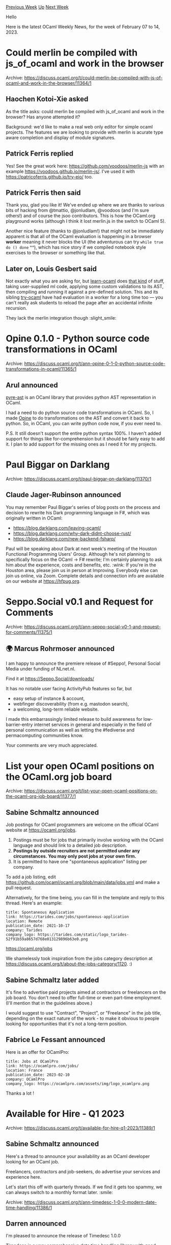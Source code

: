 #+OPTIONS: ^:nil
#+OPTIONS: html-postamble:nil
#+OPTIONS: num:nil
#+OPTIONS: toc:nil
#+OPTIONS: author:nil
#+HTML_HEAD: <style type="text/css">#table-of-contents h2 { display: none } .title { display: none } .authorname { text-align: right }</style>
#+HTML_HEAD: <style type="text/css">.outline-2 {border-top: 1px solid black;}</style>
#+TITLE: OCaml Weekly News
[[https://alan.petitepomme.net/cwn/2023.02.07.html][Previous Week]] [[https://alan.petitepomme.net/cwn/index.html][Up]] [[https://alan.petitepomme.net/cwn/2023.02.21.html][Next Week]]

Hello

Here is the latest OCaml Weekly News, for the week of February 07 to 14, 2023.

#+TOC: headlines 1


* Could merlin be compiled with js_of_ocaml and work in the browser
:PROPERTIES:
:CUSTOM_ID: 1
:END:
Archive: https://discuss.ocaml.org/t/could-merlin-be-compiled-with-js-of-ocaml-and-work-in-the-browser/11364/1

** Haochen Kotoi-Xie asked


As the title asks: could merlin be compiled with js_of_ocaml and work in the browser? Has anyone
attempted it?

Background: we'd like to make a real web only editor for simple ocaml projects. The features we
are looking to provide with merlin is acurate type aware completion and display of module
signatures.
      

** Patrick Ferris replied


Yes! See the great work here: https://github.com/voodoos/merlin-js with an example
https://voodoos.github.io/merlin-js/.  I've used it with https://patricoferris.github.io/try-eio/
too.
      

** Patrick Ferris then said


Thank you, glad you like it! We've ended up where we are thanks to various bits of hacking from
@tmattio, @jonludlam, @voodoos (and I'm sure others!) and of course the jsoo contributors. This is
how the OCaml.org playground works (although I think it lost merlin.js in the switch to OCaml 5).

Another nice feature (thanks to @jonludlam!) that might not be immediately apparent is that all of
the OCaml evaluation is happening in a browser *worker* meaning it never blocks the UI (the
adventurous can try ~while true do () done~ ^^), which has nice story if we compiled notebook
style exercises to the browser or something like that.
      

** Later on, Louis Gesbert said


Not exactly what you are asking for, but [[https://github.com/ocaml-sf/learn-ocaml/][learn-ocaml]]
does _that kind_ of stuff, taking user-supplied ml code, applying some custom validations to its
AST, then compiling and running it against a pre-defined solution. This and its sibling
[[https://try.ocaml.pro][try-ocaml]] have had evaluation in a worker for a long time too — you can't
really ask students to reload the page after an accidental infinite recursion.

They lack the merlin integration though :slight_smile:
      



* Opine 0.1.0 - Python source code transformations in OCaml
:PROPERTIES:
:CUSTOM_ID: 2
:END:
Archive: https://discuss.ocaml.org/t/ann-opine-0-1-0-python-source-code-transformations-in-ocaml/11365/1

** Arul announced


[[https://github.com/grievejia/pyre-ast][pyre-ast]] is an OCaml library that provides python AST
representation in OCaml.

I had a need to do python source code transformations in OCaml. So, I made
[[https://github.com/ArulselvanMadhavan/opine][Opine]] to do transformations on the AST and convert
it back to python. So, in OCaml, you can write python code now, if you ever need to.

P.S. It still doesn't support the entire python syntax 100%. I haven't added support for things
like for-comprehension but it should be fairly easy to add it. I plan to add support for the
missing ones as I need it for my projects.
      



* Paul Biggar on Darklang
:PROPERTIES:
:CUSTOM_ID: 3
:END:
Archive: https://discuss.ocaml.org/t/paul-biggar-on-darklang/11370/1

** Claude Jager-Rubinson announced


You may remember Paul Biggar's series of blog posts on the process and decision to rewrite his
Dark programming language in F#, which was originally written in OCaml:

- [[https://blog.darklang.com/leaving-ocaml/][https://blog.darklang.com/leaving-ocaml/]]
- [[https://blog.darklang.com/why-dark-didnt-choose-rust/][https://blog.darklang.com/why-dark-didnt-choose-rust/]]
- [[https://blog.darklang.com/new-backend-fsharp/][https://blog.darklang.com/new-backend-fsharp/]]

Paul will be speaking about Dark at next week's meeting of the Houston Functional Programming
Users' Group.  Although he's not planning to specifically focus on the OCaml -> F# rewrite; I'm
certainly planning to ask him about the experience, costs and benefits, etc. :wink:   If you're in
the Houston area, please join us in person at Improving.  Everybody else can join us online, via
Zoom.  Complete details and connection info are available on our website at
[[https://hfpug.org][https://hfpug.org]].
      



* Seppo.Social v0.1 and Request for Comments
:PROPERTIES:
:CUSTOM_ID: 4
:END:
Archive: https://discuss.ocaml.org/t/ann-seppo-social-v0-1-and-request-for-comments/11375/1

** 🌍 Marcus Rohrmoser announced


I am happy to announce the premiere release of #Seppo!, Personal Social Media under funding of
NLnet.nl.

Find it at https://Seppo.Social/downloads/

It has no notable user facing ActivityPub features so far, but

- easy setup of instance & account,
- webfinger discoverability (from e.g. mastodon search),
- a welcoming, long-term reliable website.

I made this embarrassingly limited release to build awareness for low-barrier-entry internet
services in general and especially in the field of personal communication as well as letting the
#fediverse and permacomputing communities know.

Your comments are very much appreciated.
      



* List your open OCaml positions on the OCaml.org job board
:PROPERTIES:
:CUSTOM_ID: 5
:END:
Archive: https://discuss.ocaml.org/t/list-your-open-ocaml-positions-on-the-ocaml-org-job-board/11377/1

** Sabine Schmaltz announced


Job postings for OCaml programmers are welcome on the official OCaml website at
https://ocaml.org/jobs.

1. Postings must be for jobs that primarily involve working with the OCaml language and should link to a detailed job description.
2. *Postings by outside recruiters are not permitted under any circumstances. You may only post jobs at your own firm.*
3. It is permitted to have one "spontaneous application" listing per company.

To add a job listing, edit https://github.com/ocaml/ocaml.org/blob/main/data/jobs.yml and make a
pull request.

Alternatively, for the time being, you can fill in the template and reply to this thread. Here's
an example:
#+begin_example
title: Spontaneous Application
link: https://tarides.com/jobs/spontaneous-application
location: Remote
publication_date: 2021-10-17
company: Tarides
company_logo: https://tarides.com/static/logo_tarides-52f91b59a8657d768e013129896b63e0.png
#+end_example

https://ocaml.org/jobs

We shamelessly took inspiration from the jobs category description at
https://discuss.ocaml.org/t/about-the-jobs-category/1120. :)
      

** Sabine Schmaltz later added


It's fine to advertise paid projects aimed at contractors or freelancers on the job board. You
don't need to offer full-time or even part-time employment. (I'll mention that in the guidelines
above.)

I would suggest to use "Contract", "Project", or "Freelance" in the job title, depending on the
exact nature of the work - to make it obvious to people looking for opportunities that it's not a
long-term position.
      

** Fabrice Le Fessant announced


Here is an offer for OCamlPro:

#+begin_example
title: Jobs at OCamlPro
link: https://ocamlpro.com/jobs/
location: France
publication_date: 2023-02-10
company: OCamlPro
company_logo: https://ocamlpro.com/assets/img/logo_ocamlpro.png
#+end_example

Thanks a lot !
      



* Available for Hire - Q1 2023
:PROPERTIES:
:CUSTOM_ID: 6
:END:
Archive: https://discuss.ocaml.org/t/available-for-hire-q1-2023/11389/1

** Sabine Schmaltz announced


Here's a thread to announce your availability as an OCaml developer looking for an OCaml job.
:rocket:

Freelancers, contractors and job-seekers, do advertise your services and experience here.

Let's start this off with quarterly threads. If we find it gets too spammy, we can always switch
to a monthly format later. :smile:
      

** Axel Baudot


Software engineer with experience in Backend development.

Looking for a position as Backend or Fullstack Engineer using OCaml or related tech. Happy to work
on tooling or R&D subjects projects too.

I wish to work remotely and will be located in Montreal soon. No problem with async or partial
workday overlap on my side.

Professional experience: Essentially backend development in Python/Django. Some system design and
integration on autonomous drones and blimps at Airbus.

Functional experience: I have taught Elm to high schoolers and used SML, Caml Lite in academic
settings. Working on the capstone project of the Scala specialization on Coursera these days.
      



* Timedesc 1.0.0 - modern date time handling
:PROPERTIES:
:CUSTOM_ID: 7
:END:
Archive: https://discuss.ocaml.org/t/ann-timedesc-1-0-0-modern-date-time-handling/11386/1

** Darren announced


I'm pleased to announce the release of Timedesc 1.0.0

Timedesc is a very comprehensive date time handling library with good support of time zones.

[[https://github.com/daypack-dev/timere][Homepage]]

*** Features (before 1.0.0)
- Timestamp and date time handling with platform independent time zone support
  - Subset of the IANA time zone database is built into this library
- Supports Gregorian calendar date, ISO week date, and ISO ordinal date
- Supports nanosecond precision
- ISO8601 parsing and RFC3339 printing

*** New feature in 1.0.0
- RFC9110 (HTTP) date time parsing and printing
      



* Major updates to kcas in 0.1.8 and 0.2.0
:PROPERTIES:
:CUSTOM_ID: 8
:END:
Archive: https://discuss.ocaml.org/t/ann-major-updates-to-kcas-in-0-1-8-and-0-2-0/11392/1

** Vesa Karvonen announced


I'm happy to announce that the [[https://github.com/ocaml-multicore/kcas/][kcas]] library has
received major updates.

What is kcas?

#+begin_quote
kcas provides an implementation of atomic lock-free multi-word
compare-and-swap (MCAS), which is a powerful tool for designing concurrent
algorithms.
#+end_quote

First, kcas now uses a new lock-free algorithm that improves performance of kcas significantly
over the previously used algorithm. The new algorithm is provided in kcas version 0.1.8 with an
API compatible with previous versions of kcas.

Second, the latest version of kcas, 0.2.0, went through a major API redesign. The same
functionality as can be found in previous versions is now available through cleaned-up modules.
Additionally, the latest library offers [[https://ocaml-multicore.github.io/kcas/doc/kcas/Kcas/Tx/index.html][a new transactional
API]], essentially a basic form
of STM or Software Transactional Memory, that can make it significantly easier to program
lock-free algorithms.

Third, documentation has also been overhauled and there is now both an introduction to the use of
the library as well as a reference manual.

So, click [[https://github.com/ocaml-multicore/kcas/#readme][here]], check out the new
documentation, the new transactional API, and enjoy the performance!

Last, there is still more to come. The are plans to extend the range of the library further via [[https://github.com/ocaml-multicore/kcas/pull/24][a
brand-new algorithm]] and [[https://github.com/ocaml-multicore/kcas/issues/25][extended support for
transactions]].
      



* Old CWN
:PROPERTIES:
:UNNUMBERED: t
:END:

If you happen to miss a CWN, you can [[mailto:alan.schmitt@polytechnique.org][send me a message]] and I'll mail it to you, or go take a look at [[https://alan.petitepomme.net/cwn/][the archive]] or the [[https://alan.petitepomme.net/cwn/cwn.rss][RSS feed of the archives]].

If you also wish to receive it every week by mail, you may subscribe [[http://lists.idyll.org/listinfo/caml-news-weekly/][online]].

#+BEGIN_authorname
[[https://alan.petitepomme.net/][Alan Schmitt]]
#+END_authorname
